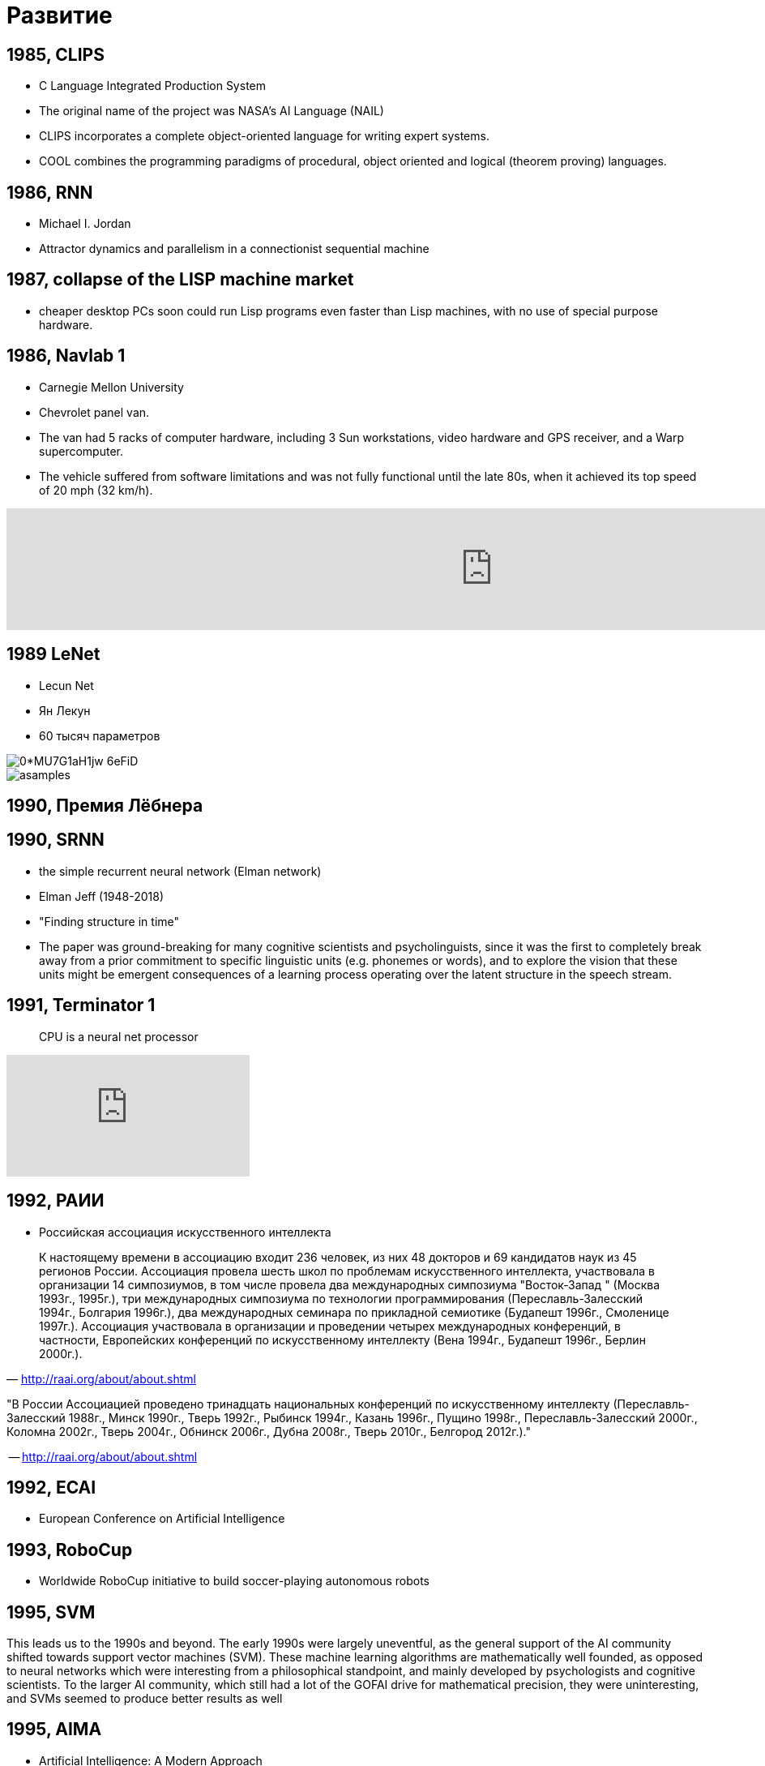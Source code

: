 # Развитие


## 1985, CLIPS
- C Language Integrated Production System
-  The original name of the project was NASA's AI Language (NAIL)
- CLIPS incorporates a complete object-oriented language for writing expert systems. 
- COOL combines the programming paradigms of procedural, object oriented and logical (theorem proving) languages.

## 1986, RNN
- Michael I. Jordan
- Attractor dynamics and parallelism in a connectionist sequential machine


## 1987, collapse of the LISP machine market
- cheaper desktop PCs soon could run Lisp programs even faster than Lisp machines, with no use of special purpose hardware.

## 1986, Navlab 1
- Carnegie Mellon University
- Chevrolet panel van. 
- The van had 5 racks of computer hardware, including 3 Sun workstations, video hardware and GPS receiver, and a Warp supercomputer.
- The vehicle suffered from software limitations and was not fully functional until the late 80s, when it achieved its top speed of 20 mph (32 km/h).

video::ntIczNQKfjQ[youtube, 1200]



## 1989 LeNet
- Lecun Net
- Ян Лекун
- 60 тысяч параметров

[.right]
image::https://miro.medium.com/max/800/0*MU7G1aH1jw-6eFiD.png[]

[.right ]
image::http://yann.lecun.com/exdb/lenet/gifs/asamples.gif[]

## 1990, Премия Лёбнера
// https://en.wikipedia.org/wiki/Loebner_Prize


## 1990, SRNN
- the simple recurrent neural network (Elman network)
- Elman Jeff (1948-2018)
- "Finding structure in time"
- The paper was ground-breaking for many cognitive scientists and psycholinguists, since it was the first to completely break away from a prior commitment to specific linguistic units (e.g. phonemes or words), and to explore the vision that these units might be emergent consequences of a learning process operating over the latent structure in the speech stream.

// https://web.stanford.edu/group/pdplab/pdphandbook/handbookch8.html

## 1991, Terminator 1
> CPU is a neural net processor

video::xcgVztdMrX4[youtube]



## 1992, РАИИ
- Российская ассоциация искусственного интеллекта

[small]
"
К настоящему времени в ассоциацию входит 236 человек, из них 48 докторов и 69 кандидатов наук из 45 регионов России. Ассоциация провела шесть школ по проблемам искусственного интеллекта, участвовала в организации 14 симпозиумов, в том числе провела два международных симпозиума "Восток-Запад " (Москва 1993г., 1995г.), три международных симпозиума по технологии программирования (Переславль-Залесский 1994г., Болгария 1996г.), два международных семинара по прикладной семиотике (Будапешт 1996г., Смоленице 1997г.). Ассоциация участвовала в организации и проведении четырех международных конференций, в частности, Европейских конференций по искусственному интеллекту (Вена 1994г., Будапешт 1996г., Берлин 2000г.).
"
-- http://raai.org/about/about.shtml


"В России Ассоциацией проведено тринадцать национальных конференций по искусственному интеллекту (Пеpеславль-Залесский 1988г., Минск 1990г., Тверь 1992г., Рыбинск 1994г., Казань 1996г., Пущино 1998г., Пеpеславль-Залесский 2000г., Коломна 2002г., Тверь 2004г., Обнинск 2006г., Дубна 2008г., Тверь 2010г., Белгород 2012г.)."

-- http://raai.org/about/about.shtml

## 1992, ECAI
- European Conference on Artificial Intelligence


## 1993, RoboCup
- Worldwide RoboCup initiative to build soccer-playing autonomous robots

## 1995, SVM

This leads us to the 1990s and beyond. The early 1990s were largely uneventful,
as the general support of the AI community shifted towards support vector machines (SVM). These machine learning algorithms are mathematically well founded, as opposed to neural networks which were interesting from a philosophical standpoint,
and mainly developed by psychologists and cognitive scientists. To the larger AI community, which still had a lot of the GOFAI drive for mathematical precision,
they were uninteresting, and SVMs seemed to produce better results as well

## 1995, AIMA
- Artificial Intelligence: A Modern Approach
- Stuart J. Russell и Peter Norvig.
- учебник

image::http://people.eecs.berkeley.edu/~russell/aima-cover-591KB.gif[]

## 1997, Video Rewrite
// TODO: https://dl.acm.org/citation.cfm?doid=258734.258880 

## 1997, Deep Blue
[cols={2col}]
|===
| 
image:https://upload.wikimedia.org/wikipedia/commons/b/be/Deep_Blue.jpg[]

| - IBM’s chess computer Deep Blue defeats the chess world champion Gary Kasparov.

|===

"Вместо того чтобы играть в шахматы как человек — демонстрируя человеческую интуицию и нестандартное творческое мышление, он играет в шахматы как машина: оценивает до 200 млн возможных ходов в секунду и побеждает благодаря грубой вычислительной силе."
-- https://www.alpinabook.ru/blog/garri-kasparov/, Гарри Каспаров

## 1997 LSTM
- Sepp Hochreiter, Jürgen Schmidhuber.
- популярная архитектура

image::https://upload.wikimedia.org/wikipedia/commons/thumb/3/3b/The_LSTM_cell.png/1024px-The_LSTM_cell.png[]

## 1999, GeForce 256
- первый GeForce
- "the world's first 'GPU', or Graphics Processing Unit"
- "a single-chip processor with integrated transform, lighting, triangle setup/clipping, and rendering engines that is capable of processing a minimum of 10 million polygons per second."

// image::https://upload.wikimedia.org/wikipedia/commons/thumb/c/c1/KL_NVIDIA_Geforce_256.jpg/800px-KL_NVIDIA_Geforce_256.jpg[]
image::https://upload.wikimedia.org/wikipedia/commons/thumb/e/e1/VisionTek_GeForce_256.jpg/1280px-VisionTek_GeForce_256.jpg[]

// https://en.wikipedia.org/wiki/GeForce_256

## 2001, Amazon Mechanical Turk

// TODO: 

## 2001, Neural language models

image::http://ruder.io/content/images/2018/09/lm_bengio_2003.png[]

## 2001, MIT OpenCourseWare
"initiative of the Massachusetts Institute of Technology (MIT) to publish all of the educational materials from its undergraduate- and graduate-level courses online, freely and openly available to anyone, anywhere."
-- https://en.wikipedia.org/wiki/MIT_OpenCourseWare

## 2004, DARPA Grand Challenge
- Defense Advanced Research Projects Agency
- ни одна машина не доехала

## 2005, Stanley

Stanley is an autonomous car created by Stanford University's Stanford Racing Team in cooperation with the Volkswagen Electronics Research Laboratory (ERL). It won the 2005 DARPA Grand Challenge,[1] earning the Stanford Racing Team the 2 million dollar prize.

image::https://www.wired.com/wp-content/uploads/archive/images/article/full/2007/10/darpa_urban_challenge_630px.jpg[]

## 2005, ImageNet Challenge
- The ImageNet project is a large visual database designed for use in visual object recognition software research.
- ImageNet Large Scale Visual Recognition Challenge (ILSVRC)

## 2005, Future of Humanity Institute
- Future of Humanity Institute (FHI)
- University of Oxford
- Nick Bostrom is director
- Purpose: "Research big-picture questions about humanity and its prospects"

## 2006 DBN
- Deep Belief Network
- Hinton, Osindero, Teh
- significantly better results on the MNIST dataset
- deep learning?
